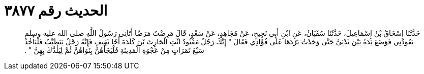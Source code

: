 
= الحديث رقم ٣٨٧٧

[quote.hadith]
حَدَّثَنَا إِسْحَاقُ بْنُ إِسْمَاعِيلَ، حَدَّثَنَا سُفْيَانُ، عَنِ ابْنِ أَبِي نَجِيحٍ، عَنْ مُجَاهِدٍ، عَنْ سَعْدٍ، قَالَ مَرِضْتُ مَرَضًا أَتَانِي رَسُولُ اللَّهِ صلى الله عليه وسلم يَعُودُنِي فَوَضَعَ يَدَهُ بَيْنَ ثَدْيَىَّ حَتَّى وَجَدْتُ بَرْدَهَا عَلَى فُؤَادِي فَقَالَ ‏"‏ إِنَّكَ رَجُلٌ مَفْئُودٌ ائْتِ الْحَارِثَ بْنَ كَلَدَةَ أَخَا ثَقِيفٍ فَإِنَّهُ رَجْلٌ يَتَطَبَّبُ فَلْيَأْخُذْ سَبْعَ تَمَرَاتٍ مِنْ عَجْوَةِ الْمَدِينَةِ فَلْيَجَأْهُنَّ بِنَوَاهُنَّ ثُمَّ لِيَلُدَّكَ بِهِنَّ ‏"‏ ‏.‏